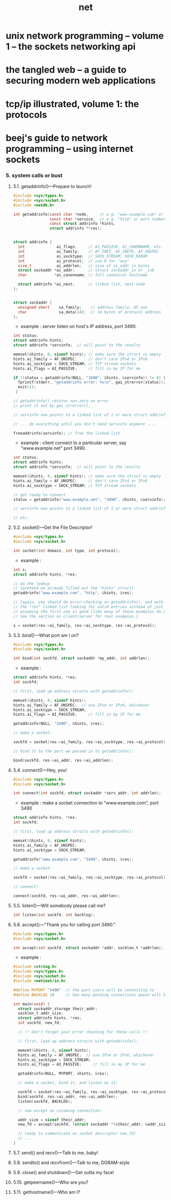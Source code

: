 #+title: net

* unix network programming -- volume 1 -- the sockets networking api
* the tangled web -- a guide to securing modern web applications
* tcp/ip illustrated, volume 1: the protocols
* beej's guide to network programming -- using internet sockets

*** 5. system calls or bust

***** 5.1. getaddrinfo()—Prepare to launch!

      #+begin_src c
      #include <sys/types.h>
      #include <sys/socket.h>
      #include <netdb.h>

      int getaddrinfo(const char *node,     // e.g. "www.example.com" or IP
                      const char *service,  // e.g. "http" or port number
                      const struct addrinfo *hints,
                      struct addrinfo **res);


      struct addrinfo {
        int              ai_flags;     // AI_PASSIVE, AI_CANONNAME, etc.
        int              ai_family;    // AF_INET, AF_INET6, AF_UNSPEC
        int              ai_socktype;  // SOCK_STREAM, SOCK_DGRAM
        int              ai_protocol;  // use 0 for "any"
        size_t           ai_addrlen;   // size of ai_addr in bytes
        struct sockaddr *ai_addr;      // struct sockaddr_in or _in6
        char            *ai_canonname; // full canonical hostname

        struct addrinfo *ai_next;      // linked list, next node
      };


      struct sockaddr {
        unsigned short    sa_family;    // address family, AF_xxx
        char              sa_data[14];  // 14 bytes of protocol address
      };
      #+end_src

      - example :
        server listen on host's IP address, port 3490.

      #+begin_src c
      int status;
      struct addrinfo hints;
      struct addrinfo *servinfo;  // will point to the results

      memset(&hints, 0, sizeof hints); // make sure the struct is empty
      hints.ai_family = AF_UNSPEC;     // don't care IPv4 or IPv6
      hints.ai_socktype = SOCK_STREAM; // TCP stream sockets
      hints.ai_flags = AI_PASSIVE;     // fill in my IP for me

      if ((status = getaddrinfo(NULL, "3490", &hints, &servinfo)) != 0) {
        fprintf(stderr, "getaddrinfo error: %s\n", gai_strerror(status));
        exit(1);
       }

      // getaddrinfo() returns non-zero on error
      // print it out by gai_strerror(),

      // servinfo now points to a linked list of 1 or more struct addrinfos

      // ... do everything until you don't need servinfo anymore ....

      freeaddrinfo(servinfo); // free the linked-list
      #+end_src

      - example :
        client connect to a particular server,
        say "www.example.net"
        port 3490.

      #+begin_src c
      int status;
      struct addrinfo hints;
      struct addrinfo *servinfo;  // will point to the results

      memset(&hints, 0, sizeof hints); // make sure the struct is empty
      hints.ai_family = AF_UNSPEC;     // don't care IPv4 or IPv6
      hints.ai_socktype = SOCK_STREAM; // TCP stream sockets

      // get ready to connect
      status = getaddrinfo("www.example.net", "3490", &hints, &servinfo);

      // servinfo now points to a linked list of 1 or more struct addrinfos

      // etc.
      #+end_src

***** 5.2. socket()—Get the File Descriptor!

      #+begin_src c
      #include <sys/types.h>
      #include <sys/socket.h>

      int socket(int domain, int type, int protocol);
      #+end_src

      - example :

      #+begin_src c
      int s;
      struct addrinfo hints, *res;

      // do the lookup
      // [pretend we already filled out the "hints" struct]
      getaddrinfo("www.example.com", "http", &hints, &res);

      // [again, you should do error-checking on getaddrinfo(), and walk
      // the "res" linked list looking for valid entries instead of just
      // assuming the first one is good (like many of these examples do.)
      // See the section on client/server for real examples.]

      s = socket(res->ai_family, res->ai_socktype, res->ai_protocol);
      #+end_src

***** 5.3. bind()—What port am I on?

      #+begin_src c
      #include <sys/types.h>
      #include <sys/socket.h>

      int bind(int sockfd, struct sockaddr *my_addr, int addrlen);
      #+end_src

      - example :

      #+begin_src c
      struct addrinfo hints, *res;
      int sockfd;

      // first, load up address structs with getaddrinfo():

      memset(&hints, 0, sizeof hints);
      hints.ai_family = AF_UNSPEC;  // use IPv4 or IPv6, whichever
      hints.ai_socktype = SOCK_STREAM;
      hints.ai_flags = AI_PASSIVE;     // fill in my IP for me

      getaddrinfo(NULL, "3490", &hints, &res);

      // make a socket:

      sockfd = socket(res->ai_family, res->ai_socktype, res->ai_protocol);

      // bind it to the port we passed in to getaddrinfo():

      bind(sockfd, res->ai_addr, res->ai_addrlen);
      #+end_src

***** 5.4. connect()—Hey, you!

      #+begin_src c
      #include <sys/types.h>
      #include <sys/socket.h>

      int connect(int sockfd, struct sockaddr *serv_addr, int addrlen);
      #+end_src

      - example :
        make a socket connection to "www.example.com", port 3490

      #+begin_src c
      struct addrinfo hints, *res;
      int sockfd;

      // first, load up address structs with getaddrinfo():

      memset(&hints, 0, sizeof hints);
      hints.ai_family = AF_UNSPEC;
      hints.ai_socktype = SOCK_STREAM;

      getaddrinfo("www.example.com", "3490", &hints, &res);

      // make a socket:

      sockfd = socket(res->ai_family, res->ai_socktype, res->ai_protocol);

      // connect!

      connect(sockfd, res->ai_addr, res->ai_addrlen);
      #+end_src

***** 5.5. listen()—Will somebody please call me?

      #+begin_src c
      int listen(int sockfd, int backlog);
      #+end_src

***** 5.6. accept()—"Thank you for calling port 3490."

      #+begin_src c
      #include <sys/types.h>
      #include <sys/socket.h>

      int accept(int sockfd, struct sockaddr *addr, socklen_t *addrlen);
      #+end_src

      - example :

      #+begin_src c
      #include <string.h>
      #include <sys/types.h>
      #include <sys/socket.h>
      #include <netinet/in.h>

      #define MYPORT "3490"  // the port users will be connecting to
      #define BACKLOG 10     // how many pending connections queue will hold

      int main(void) {
        struct sockaddr_storage their_addr;
        socklen_t addr_size;
        struct addrinfo hints, *res;
        int sockfd, new_fd;

        // !! don't forget your error checking for these calls !!

        // first, load up address structs with getaddrinfo():

        memset(&hints, 0, sizeof hints);
        hints.ai_family = AF_UNSPEC;  // use IPv4 or IPv6, whichever
        hints.ai_socktype = SOCK_STREAM;
        hints.ai_flags = AI_PASSIVE;     // fill in my IP for me

        getaddrinfo(NULL, MYPORT, &hints, &res);

        // make a socket, bind it, and listen on it:

        sockfd = socket(res->ai_family, res->ai_socktype, res->ai_protocol);
        bind(sockfd, res->ai_addr, res->ai_addrlen);
        listen(sockfd, BACKLOG);

        // now accept an incoming connection:

        addr_size = sizeof their_addr;
        new_fd = accept(sockfd, (struct sockaddr *)&their_addr, &addr_size);

        // ready to communicate on socket descriptor new_fd!
        // ...
      }
      #+end_src

***** 5.7. send() and recv()—Talk to me, baby!

***** 5.8. sendto() and recvfrom()—Talk to me, DGRAM-style

***** 5.9. close() and shutdown()—Get outta my face!

***** 5.10. getpeername()—Who are you?

***** 5.11. gethostname()—Who am I?
